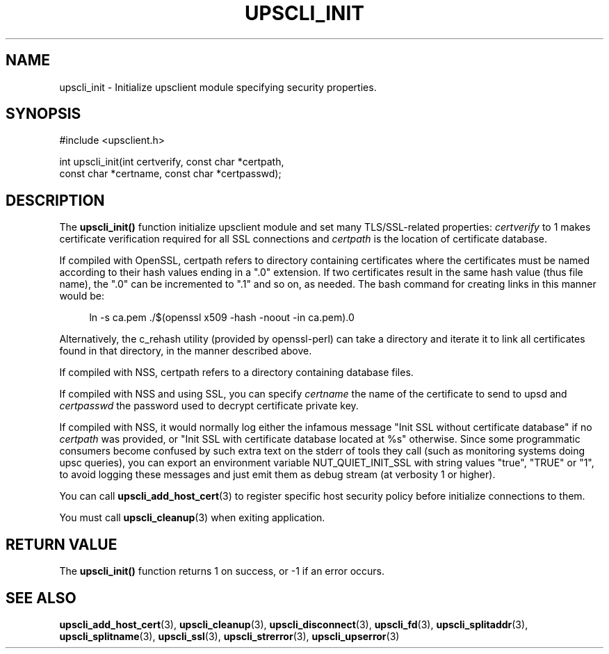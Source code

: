 '\" t
.\"     Title: upscli_init
.\"    Author: [FIXME: author] [see http://www.docbook.org/tdg5/en/html/author]
.\" Generator: DocBook XSL Stylesheets vsnapshot <http://docbook.sf.net/>
.\"      Date: 04/02/2024
.\"    Manual: NUT Manual
.\"    Source: Network UPS Tools 2.8.2
.\"  Language: English
.\"
.TH "UPSCLI_INIT" "3" "04/02/2024" "Network UPS Tools 2\&.8\&.2" "NUT Manual"
.\" -----------------------------------------------------------------
.\" * Define some portability stuff
.\" -----------------------------------------------------------------
.\" ~~~~~~~~~~~~~~~~~~~~~~~~~~~~~~~~~~~~~~~~~~~~~~~~~~~~~~~~~~~~~~~~~
.\" http://bugs.debian.org/507673
.\" http://lists.gnu.org/archive/html/groff/2009-02/msg00013.html
.\" ~~~~~~~~~~~~~~~~~~~~~~~~~~~~~~~~~~~~~~~~~~~~~~~~~~~~~~~~~~~~~~~~~
.ie \n(.g .ds Aq \(aq
.el       .ds Aq '
.\" -----------------------------------------------------------------
.\" * set default formatting
.\" -----------------------------------------------------------------
.\" disable hyphenation
.nh
.\" disable justification (adjust text to left margin only)
.ad l
.\" -----------------------------------------------------------------
.\" * MAIN CONTENT STARTS HERE *
.\" -----------------------------------------------------------------
.SH "NAME"
upscli_init \- Initialize upsclient module specifying security properties\&.
.SH "SYNOPSIS"
.sp
.nf
#include <upsclient\&.h>
.fi
.sp
.nf
int upscli_init(int certverify, const char *certpath,
                       const char *certname, const char *certpasswd);
.fi
.SH "DESCRIPTION"
.sp
The \fBupscli_init()\fR function initialize upsclient module and set many TLS/SSL\-related properties: \fIcertverify\fR to 1 makes certificate verification required for all SSL connections and \fIcertpath\fR is the location of certificate database\&.
.sp
If compiled with OpenSSL, certpath refers to directory containing certificates where the certificates must be named according to their hash values ending in a "\&.0" extension\&. If two certificates result in the same hash value (thus file name), the "\&.0" can be incremented to "\&.1" and so on, as needed\&. The bash command for creating links in this manner would be:
.sp
.if n \{\
.RS 4
.\}
.nf
ln \-s ca\&.pem \&./$(openssl x509 \-hash \-noout \-in ca\&.pem)\&.0
.fi
.if n \{\
.RE
.\}
.sp
Alternatively, the c_rehash utility (provided by openssl\-perl) can take a directory and iterate it to link all certificates found in that directory, in the manner described above\&.
.sp
If compiled with NSS, certpath refers to a directory containing database files\&.
.sp
If compiled with NSS and using SSL, you can specify \fIcertname\fR the name of the certificate to send to upsd and \fIcertpasswd\fR the password used to decrypt certificate private key\&.
.sp
If compiled with NSS, it would normally log either the infamous message "Init SSL without certificate database" if no \fIcertpath\fR was provided, or "Init SSL with certificate database located at %s" otherwise\&. Since some programmatic consumers become confused by such extra text on the stderr of tools they call (such as monitoring systems doing upsc queries), you can export an environment variable NUT_QUIET_INIT_SSL with string values "true", "TRUE" or "1", to avoid logging these messages and just emit them as debug stream (at verbosity 1 or higher)\&.
.sp
You can call \fBupscli_add_host_cert\fR(3) to register specific host security policy before initialize connections to them\&.
.sp
You must call \fBupscli_cleanup\fR(3) when exiting application\&.
.SH "RETURN VALUE"
.sp
The \fBupscli_init()\fR function returns 1 on success, or \-1 if an error occurs\&.
.SH "SEE ALSO"
.sp
\fBupscli_add_host_cert\fR(3), \fBupscli_cleanup\fR(3), \fBupscli_disconnect\fR(3), \fBupscli_fd\fR(3), \fBupscli_splitaddr\fR(3), \fBupscli_splitname\fR(3), \fBupscli_ssl\fR(3), \fBupscli_strerror\fR(3), \fBupscli_upserror\fR(3)
